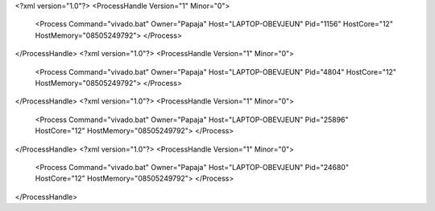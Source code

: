 <?xml version="1.0"?>
<ProcessHandle Version="1" Minor="0">
    <Process Command="vivado.bat" Owner="Papaja" Host="LAPTOP-OBEVJEUN" Pid="1156" HostCore="12" HostMemory="08505249792">
    </Process>
</ProcessHandle>
<?xml version="1.0"?>
<ProcessHandle Version="1" Minor="0">
    <Process Command="vivado.bat" Owner="Papaja" Host="LAPTOP-OBEVJEUN" Pid="4804" HostCore="12" HostMemory="08505249792">
    </Process>
</ProcessHandle>
<?xml version="1.0"?>
<ProcessHandle Version="1" Minor="0">
    <Process Command="vivado.bat" Owner="Papaja" Host="LAPTOP-OBEVJEUN" Pid="25896" HostCore="12" HostMemory="08505249792">
    </Process>
</ProcessHandle>
<?xml version="1.0"?>
<ProcessHandle Version="1" Minor="0">
    <Process Command="vivado.bat" Owner="Papaja" Host="LAPTOP-OBEVJEUN" Pid="24680" HostCore="12" HostMemory="08505249792">
    </Process>
</ProcessHandle>
